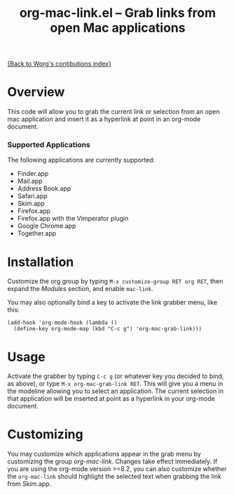 #+TITLE:     org-mac-link.el -- Grab links from open Mac applications
#+OPTIONS:   ^:{} author:nil
#+STARTUP: odd

# This file is released by its authors and contributors under the GNU
# Free Documentation license v1.3 or later, code examples are released
# under the GNU General Public License v3 or later.

[[file:index.org][{Back to Worg's contibutions index}]]

* Overview 

  This code will allow you to grab the current link or selection from
  an open mac application and insert it as a hyperlink at point in an
  org-mode document.

*** Supported Applications

    The following applications are currently supported:
    - Finder.app
    - Mail.app
    - Address Book.app
    - Safari.app
    - Skim.app
    - Firefox.app
    - Firefox.app with the Vimperator plugin
    - Google Chrome.app
    - Together.app
          
* Installation
  
  Customize the org group by typing =M-x customize-group RET org RET=, then
  expand the /Modules/ section, and enable =mac-link=.

  You may also optionally bind a key to activate the link grabber menu, like
  this:

  : (add-hook 'org-mode-hook (lambda () 
  :   (define-key org-mode-map (kbd "C-c g") 'org-mac-grab-link)))

* Usage

  Activate the grabber by typing =C-c g= (or whatever key you decided to bind,
  as above), or type =M-x org-mac-grab-link RET=. This will give you a menu in
  the modeline allowing you to select an application. The current selection in
  that application will be inserted at point as a hyperlink in your org-mode
  document.

* Customizing

  You may customize which applications appear in the grab menu by customizing
  the group /org-mac-link/. Changes take effect immediately. If you are using
  the org-mode version >=8.2, you can also customize whether the
  =org-mac-link= should highlight the selected text when grabbing the link from
  Skim.app.
